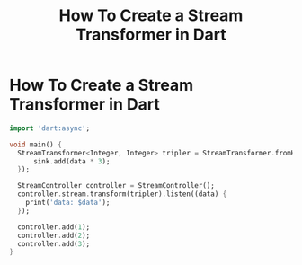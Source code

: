 #+TITLE: How To Create a Stream Transformer in Dart

* How To Create a Stream Transformer in Dart

#+BEGIN_SRC dart
import 'dart:async';

void main() {
  StreamTransformer<Integer, Integer> tripler = StreamTransformer.fromHandlers(handleData: (data, sink) {
      sink.add(data * 3);
  });

  StreamController controller = StreamController();
  controller.stream.transform(tripler).listen((data) {
    print('data: $data');
  });

  controller.add(1);
  controller.add(2);
  controller.add(3);
}
#+END_SRC

